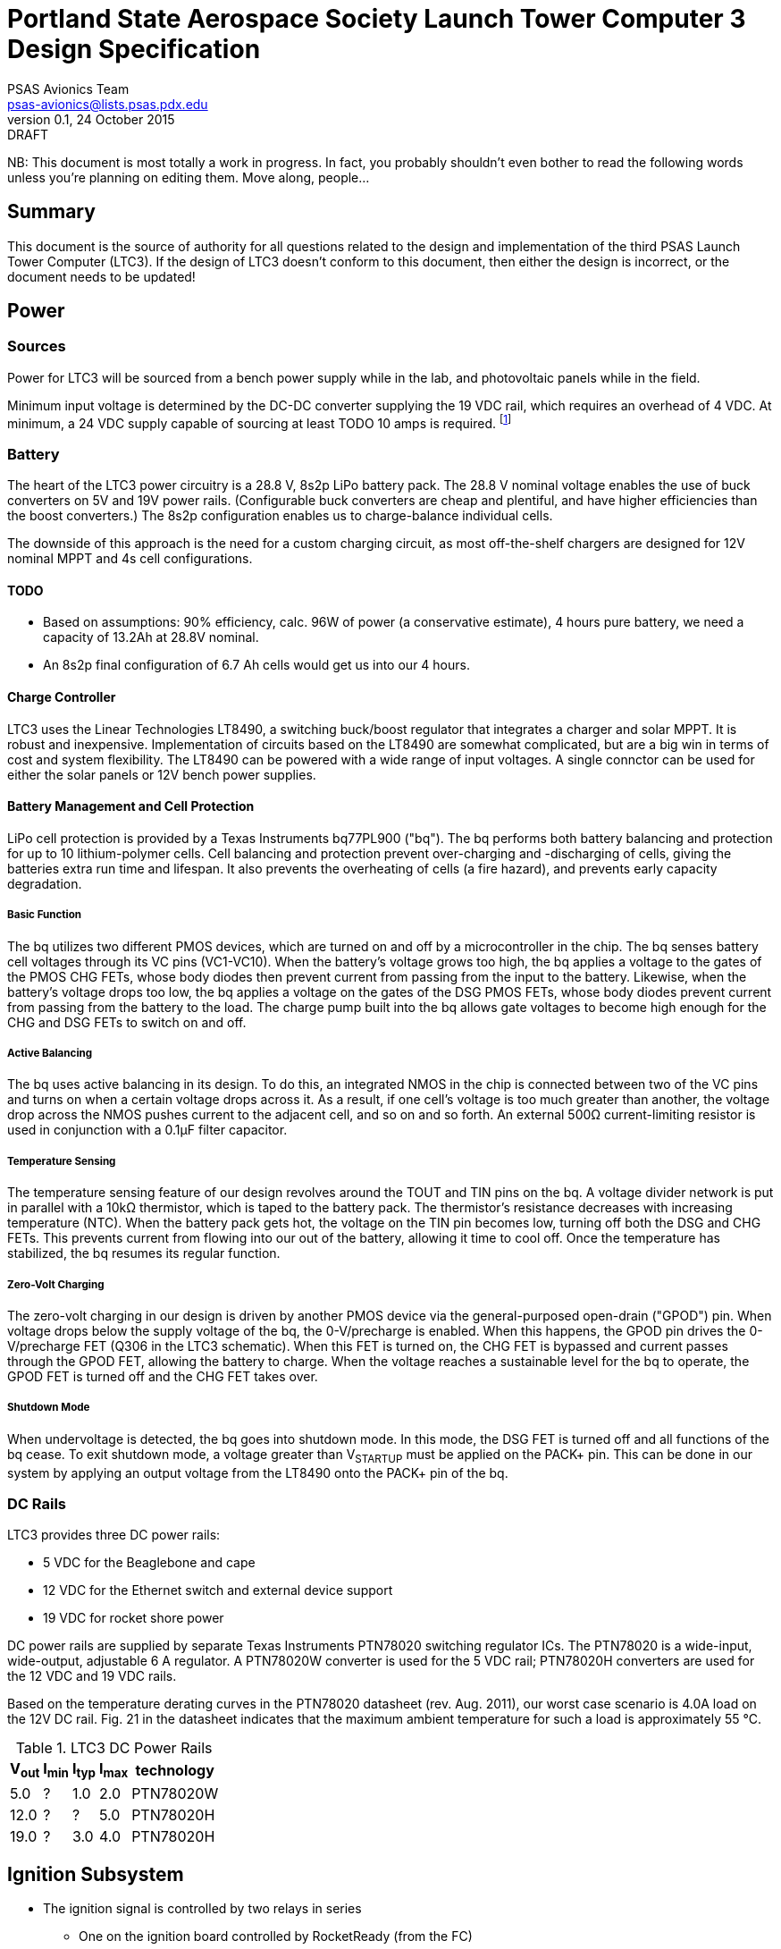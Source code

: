 = Portland State Aerospace Society Launch Tower Computer 3 Design Specification
PSAS Avionics Team <psas-avionics@lists.psas.pdx.edu>
v0.1, 24 October 2015: DRAFT

:imagesdir: ./images


NB: This document is most totally a work in progress.  In fact, you
probably shouldn't even bother to read the following words unless
you're planning on editing them.  Move along, people...



== Summary

This document is the source of authority for all questions related to
the design and implementation of the third PSAS Launch Tower Computer
(LTC3).  If the design of LTC3 doesn't conform to this document, then
either the design is incorrect, or the document needs to be updated!



== Power

=== Sources
Power for LTC3 will be sourced from a bench power supply while in the
lab, and photovoltaic panels while in the field.

Minimum input voltage is determined by the DC-DC converter supplying
the 19 VDC rail, which requires an overhead of 4 VDC.  At minimum, a
24 VDC supply capable of sourcing at least TODO 10 amps is required.
footnote:[Refer to Texas Instruments PTN78020[WH\] datasheet, Aug.
2011, page 10, "Input Voltage Considerations"]

=== Battery
The heart of the LTC3 power circuitry is a 28.8 V, 8s2p LiPo battery
pack.  The 28.8 V nominal voltage enables the use of buck converters
on 5V and 19V power rails.  (Configurable buck converters are cheap
and plentiful, and have higher efficiencies than the boost
converters.)  The 8s2p configuration enables us to charge-balance
individual cells.

The downside of this approach is the need for a custom charging
circuit, as most off-the-shelf chargers are designed for 12V nominal
MPPT and 4s cell configurations.

==== TODO
* Based on assumptions: 90% efficiency, calc. 96W of power (a
  conservative estimate), 4 hours pure battery, we need a capacity of
  13.2Ah at 28.8V nominal.
* An 8s2p final configuration of 6.7 Ah cells would get
  us into our 4 hours.

==== Charge Controller
LTC3 uses the Linear Technologies LT8490, a switching buck/boost
regulator that integrates a charger and solar MPPT.  It is robust and
inexpensive.  Implementation of circuits based on the LT8490 are
somewhat complicated, but are a big win in terms of cost and system
flexibility.  The LT8490 can be powered with a wide range of input
voltages.  A single connctor can be used for either the solar panels
or 12V bench power supplies.

==== Battery Management and Cell Protection
LiPo cell protection is provided by a Texas Instruments bq77PL900
("bq").  The bq performs both battery balancing and protection
for up to 10 lithium-polymer cells.  Cell balancing and protection
prevent over-charging and -discharging of cells, giving the batteries
extra run time and lifespan.  It also prevents the overheating of
cells (a fire hazard), and prevents early capacity degradation.

===== Basic Function
The bq utilizes two different PMOS devices, which are turned on and
off by a microcontroller in the chip.  The bq senses battery cell
voltages through its VC pins (VC1-VC10).  When the battery's voltage
grows too high, the bq applies a voltage to the gates of the PMOS CHG
FETs, whose body diodes then prevent current from passing from the
input to the battery.  Likewise, when the battery's voltage drops too
low, the bq applies a voltage on the gates of the DSG PMOS FETs, whose
body diodes prevent current from passing from the battery to the load.
The charge pump built into the bq allows gate voltages to become high
enough for the CHG and DSG FETs to switch on and off.

===== Active Balancing
The bq uses active balancing in its design.  To do this, an integrated
NMOS in the chip is connected between two of the VC pins and turns on
when a certain voltage drops across it.  As a result, if one cell's
voltage is too much greater than another, the voltage drop across the
NMOS pushes current to the adjacent cell, and so on and so forth.  An
external 500Ω current-limiting resistor is used in conjunction with a
0.1μF filter capacitor.

===== Temperature Sensing
The temperature sensing feature of our design revolves around the TOUT
and TIN pins on the bq.  A voltage divider network is put in parallel
with a 10kΩ thermistor, which is taped to the battery pack.  The
thermistor's resistance decreases with increasing temperature (NTC).
When the battery pack gets hot, the voltage on the TIN pin becomes
low, turning off both the DSG and CHG FETs.  This prevents current
from flowing into our out of the battery, allowing it time to cool
off.  Once the temperature has stabilized, the bq resumes its regular
function.

===== Zero-Volt Charging
The zero-volt charging in our design is driven by another PMOS device
via the general-purposed open-drain ("GPOD") pin.  When voltage drops
below the supply voltage of the bq, the 0-V/precharge is enabled.
When this happens, the GPOD pin drives the 0-V/precharge FET (Q306 in
the LTC3 schematic).  When this FET is turned on, the CHG FET is
bypassed and current passes through the GPOD FET, allowing the battery
to charge.  When the voltage reaches a sustainable level for the bq to
operate, the GPOD FET is turned off and the CHG FET takes over.

===== Shutdown Mode
When undervoltage is detected, the bq goes into shutdown mode.  In
this mode, the DSG FET is turned off and all functions of the bq
cease.  To exit shutdown mode, a voltage greater than V~STARTUP~ must
be applied on the PACK+ pin.  This can be done in our system by
applying an output voltage from the LT8490 onto the PACK+ pin of the
bq.


=== DC Rails
LTC3 provides three DC power rails:

* 5 VDC for the Beaglebone and cape
* 12 VDC for the Ethernet switch and external device support
* 19 VDC for rocket shore power

DC power rails are supplied by separate Texas Instruments PTN78020
switching regulator ICs.  The PTN78020 is a wide-input, wide-output,
adjustable 6 A regulator.  A PTN78020W converter is used for the 5 VDC
rail; PTN78020H converters are used for the 12 VDC and 19 VDC rails.

Based on the temperature derating curves in the PTN78020 datasheet
(rev. Aug. 2011), our worst case scenario is 4.0A load on the 12V DC
rail.  Fig. 21 in the datasheet indicates that the maximum ambient
temperature for such a load is approximately 55 °C.

.LTC3 DC Power Rails
[width="25%",frame="topbot",options="header"]
|=======================================
| V~out~ | I~min~ | I~typ~ | I~max~ | technology 
| 5.0  | ?    | 1.0  | 2.0  | PTN78020W
| 12.0 | ?    | ?    | 5.0  | PTN78020H
| 19.0 | ?    | 3.0  | 4.0  | PTN78020H
|=======================================



== Ignition Subsystem
* The ignition signal is controlled by two relays in series
** One on the ignition board controlled by RocketReady (from the FC)
** One on the relay board controlled by the LTC



== Computer

The heart of LTC3 is a BeagleBone Black (BBB) single-board computer.

The BBB interfaces with the main board via a pair of 46-pin headers.
The main board appears to the BBB as a standard
http://beagleboard.org/cape["cape"].  The main board is on the bottom,
with the BBB mounted on top, upside-down.

=== Cape EEPROM Contents
TODO



== Sensors

LTC3 contains sensors to monitor the voltage and current sourced from
the photovoltaic panels; sourced from the main battery; and sunk on
the 5 VDC, 12 VDC, and 19 VDC rails.

Sensing of voltage, current and temperature alike is accomplished with
a pair of http://cds.linear.com/docs/en/datasheet/2991fd.pdf[Linear
Technologies LTC2991] _Octal I2C Voltage, Current, and Temperature
Monitor_ ICs.  One IC is dedicated to the LTC3's power sources, the
other to its sinks.  The ICs interface with the BeagleBone via an I2C
bus.

The temperature sensor integral to each LTC2991 will be used to
monitor the LTC3 main board.  An MMBT3904 NPN BJT connected to the
first LTC2991 (same IC used to monitor the power sources' voltage and
current) will be used to monitor the temperature of the main battery.



== Networking

* Internal Ethernet switch.



== External Device Support

LTC3 provides power and trigger support for four external devices
(e.g., cameras).

=== Power
Power is supplied through two-terminal Anderson Powerpole connectors,
available from the exterior of the LTC enclosure.  Current to each
connector is limited by a 2 A PPTC (PolyFuse).

TODO: 2 A x 4 external devices exceeds the TI DC-DC converter's max
rating.

Each power connector is controlled independently by the computer.
Photorelays, driven via GPIO through a MOSFET, are used to switch the
12 VDC rail to "Eurostyle" connectors mounted to the mainboard.
Common, 16-gauge stranded copper wire carries current from the
on-board connectors to the exterior-facing Powerpoles.

=== Triggers
Triggering is supplied through two-terminal TODO-CONNECTOR_TYPE
connectors, available from the exterior of the LTC enclosure.  Current
to each connector is limited by a 500mA A PPTC (PolyFuse).

Each trigger connector is controlled independently by the computer.
Photorelays, driven via GPIO through a MOSFET, are used to switch
either ground, or the 5 VDC rail, to "Eurostyle" connectors mounted to
the mainboard.  An on-board three-pin header is jumpered accordingly
to select the signal, whichever suits the device being triggered.



== User Interface

=== BAKERCON Hazard Gauge
Indicates at a glance how close ignition battery power is to the
rocket ignition outlet (to which the away box is connected).  Three
super-bright LED indicators are mounted to the enclosure exterior.
The first, yellow, lights when the ignition battery relay closes.  The
second, also yellow, lights when the rocket ignition relay closes.
The third, red, lights when power reaches the outlet.

The ignition sub-system is still fully functional when the 12V and 19V
supplies are disabled.  Thus, the BAKERCON is powered off of the 5V
supply.



== Physical

=== Printed Circuit Board
Trace widths must be sufficient minimize circuit impedance, and to
limit temperature rise.  Assume a maximum ambient temperature
(enclosure interior) of 60°C.  Maximum trace temperature rise should
be no more than 20°C.

=== External Connectors
IDEA: Powerpole connectors are mounted to the enclosure with
http://www.portableuniversalpower.com/anderson-autogrip/[Anderson
AutoGrips].  They're robust and inexpensive.

